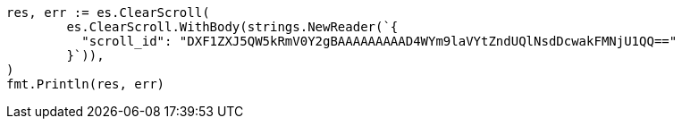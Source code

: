 // Generated from search-request-scroll_a69b1ce5cc9528fb3639185eaf241ae3_test.go
//
[source, go]
----
res, err := es.ClearScroll(
	es.ClearScroll.WithBody(strings.NewReader(`{
	  "scroll_id": "DXF1ZXJ5QW5kRmV0Y2gBAAAAAAAAAD4WYm9laVYtZndUQlNsdDcwakFMNjU1QQ=="
	}`)),
)
fmt.Println(res, err)
----
